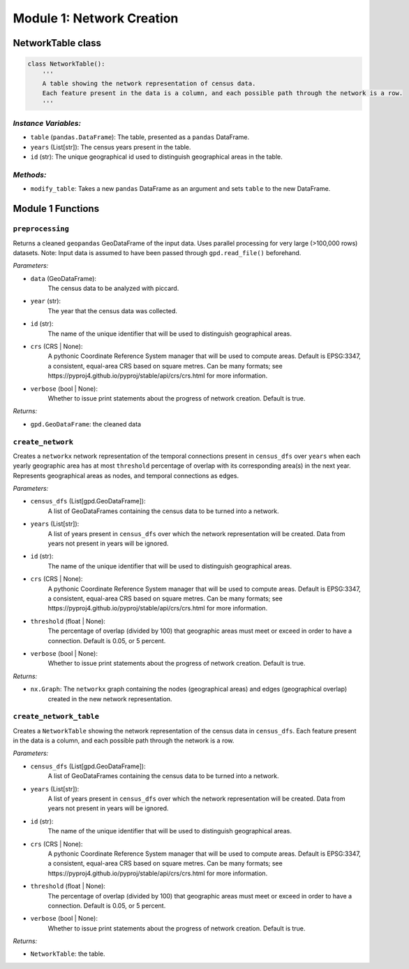 Module 1: Network Creation
==========================

NetworkTable class
------------------

.. code-block:: python 

    class NetworkTable():
        '''
        A table showing the network representation of census data. 
        Each feature present in the data is a column, and each possible path through the network is a row.
        '''
        
*Instance Variables:*
~~~~~~~~~~~~~~~~~~~~~~~

- ``table`` (``pandas.DataFrame``): The table, presented as a ``pandas`` DataFrame.
- ``years`` (List[str]): The census years present in the table.
- ``id`` (str): The unique geographical id used to distinguish geographical areas in the table.

*Methods:*
~~~~~~~~~~~

- ``modify_table``: Takes a new ``pandas`` DataFrame as an argument and sets ``table`` to the new DataFrame.

Module 1 Functions
-------------------

``preprocessing``
~~~~~~~~~~~~~~~~~~~~~~~~~~~~~~~~~~~~~~~~~~~~~

Returns a cleaned ``geopandas`` GeoDataFrame of the input data. Uses parallel processing for very large (>100,000 rows) datasets. Note: Input data is assumed to have been passed through ``gpd.read_file()`` beforehand.

*Parameters:*

* ``data`` (GeoDataFrame):
    The census data to be analyzed with piccard.

* ``year`` (str):
    The year that the census data was collected.

* ``id`` (str):
    The name of the unique identifier that will be used to distinguish geographical areas.

* ``crs`` (CRS | None):
    A pythonic Coordinate Reference System manager that will be used to compute areas. Default is
    EPSG:3347, a consistent, equal-area CRS based on square metres. Can be many formats; see 
    https://pyproj4.github.io/pyproj/stable/api/crs/crs.html for more information.

* ``verbose`` (bool | None):
    Whether to issue print statements about the progress of network creation. Default is true.

*Returns:*

* ``gpd.GeoDataFrame``: the cleaned data

``create_network``
~~~~~~~~~~~~~~~~~~~~~~~~~~~~~~~~~~~~~~~~~~~~~

Creates a ``networkx`` network representation of the temporal connections present in ``census_dfs`` over ``years`` 
when each yearly geographic area has at most ``threshold`` percentage of overlap with its 
corresponding area(s) in the next year. Represents geographical areas as nodes, and temporal connections
as edges.

*Parameters:*

* ``census_dfs`` (List[gpd.GeoDataFrame]):
    A list of GeoDataFrames containing the census data to be turned into a network.

* ``years`` (List[str]):
    A list of years present in ``census_dfs`` over which the network representation will be created.
    Data from years not present in years will be ignored.

* ``id`` (str):
    The name of the unique identifier that will be used to distinguish geographical areas.

* ``crs`` (CRS | None):
    A pythonic Coordinate Reference System manager that will be used to compute areas. Default is
    EPSG:3347, a consistent, equal-area CRS based on square metres. Can be many formats; see 
    https://pyproj4.github.io/pyproj/stable/api/crs/crs.html for more information.

* ``threshold`` (float | None):
    The percentage of overlap (divided by 100)
    that geographic areas must meet or exceed in order to have a connection.
    Default is 0.05, or 5 percent.  

* ``verbose`` (bool | None):
    Whether to issue print statements about the progress of network creation. Default is true.

*Returns:*

* ``nx.Graph``: The ``networkx`` graph containing the nodes (geographical areas) and edges (geographical overlap)
          created in the new network representation.


``create_network_table``
~~~~~~~~~~~~~~~~~~~~~~~~~~~~~~~~~~~~~~~~~~~~~

Creates a ``NetworkTable`` showing the network representation of the census data in ``census_dfs``. 
Each feature present in the data is a column, and each possible path through the network is a row.

*Parameters:*

* ``census_dfs`` (List[gpd.GeoDataFrame]):
    A list of GeoDataFrames containing the census data to be turned into a network.

* ``years`` (List[str]):
    A list of years present in ``census_dfs`` over which the network representation will be created.
    Data from years not present in years will be ignored.

* ``id`` (str):
    The name of the unique identifier that will be used to distinguish geographical areas.

* ``crs`` (CRS | None):
    A pythonic Coordinate Reference System manager that will be used to compute areas. Default is
    EPSG:3347, a consistent, equal-area CRS based on square metres. Can be many formats; see 
    https://pyproj4.github.io/pyproj/stable/api/crs/crs.html for more information.

* ``threshold`` (float | None):
    The percentage of overlap (divided by 100)
    that geographic areas must meet or exceed in order to have a connection.
    Default is 0.05, or 5 percent.  

* ``verbose`` (bool | None):
    Whether to issue print statements about the progress of network creation. Default is true.

*Returns:*

* ``NetworkTable``: the table.     